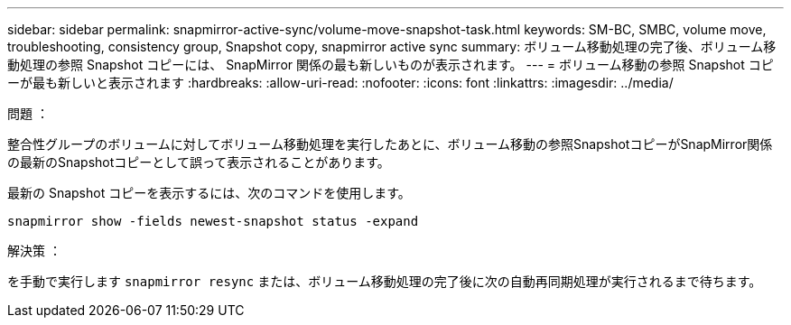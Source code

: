 ---
sidebar: sidebar 
permalink: snapmirror-active-sync/volume-move-snapshot-task.html 
keywords: SM-BC, SMBC, volume move, troubleshooting, consistency group, Snapshot copy, snapmirror active sync 
summary: ボリューム移動処理の完了後、ボリューム移動処理の参照 Snapshot コピーには、 SnapMirror 関係の最も新しいものが表示されます。 
---
= ボリューム移動の参照 Snapshot コピーが最も新しいと表示されます
:hardbreaks:
:allow-uri-read: 
:nofooter: 
:icons: font
:linkattrs: 
:imagesdir: ../media/


.問題 ：
[role="lead"]
整合性グループのボリュームに対してボリューム移動処理を実行したあとに、ボリューム移動の参照SnapshotコピーがSnapMirror関係の最新のSnapshotコピーとして誤って表示されることがあります。

最新の Snapshot コピーを表示するには、次のコマンドを使用します。

`snapmirror show -fields newest-snapshot status -expand`

.解決策 ：
を手動で実行します `snapmirror resync` または、ボリューム移動処理の完了後に次の自動再同期処理が実行されるまで待ちます。
